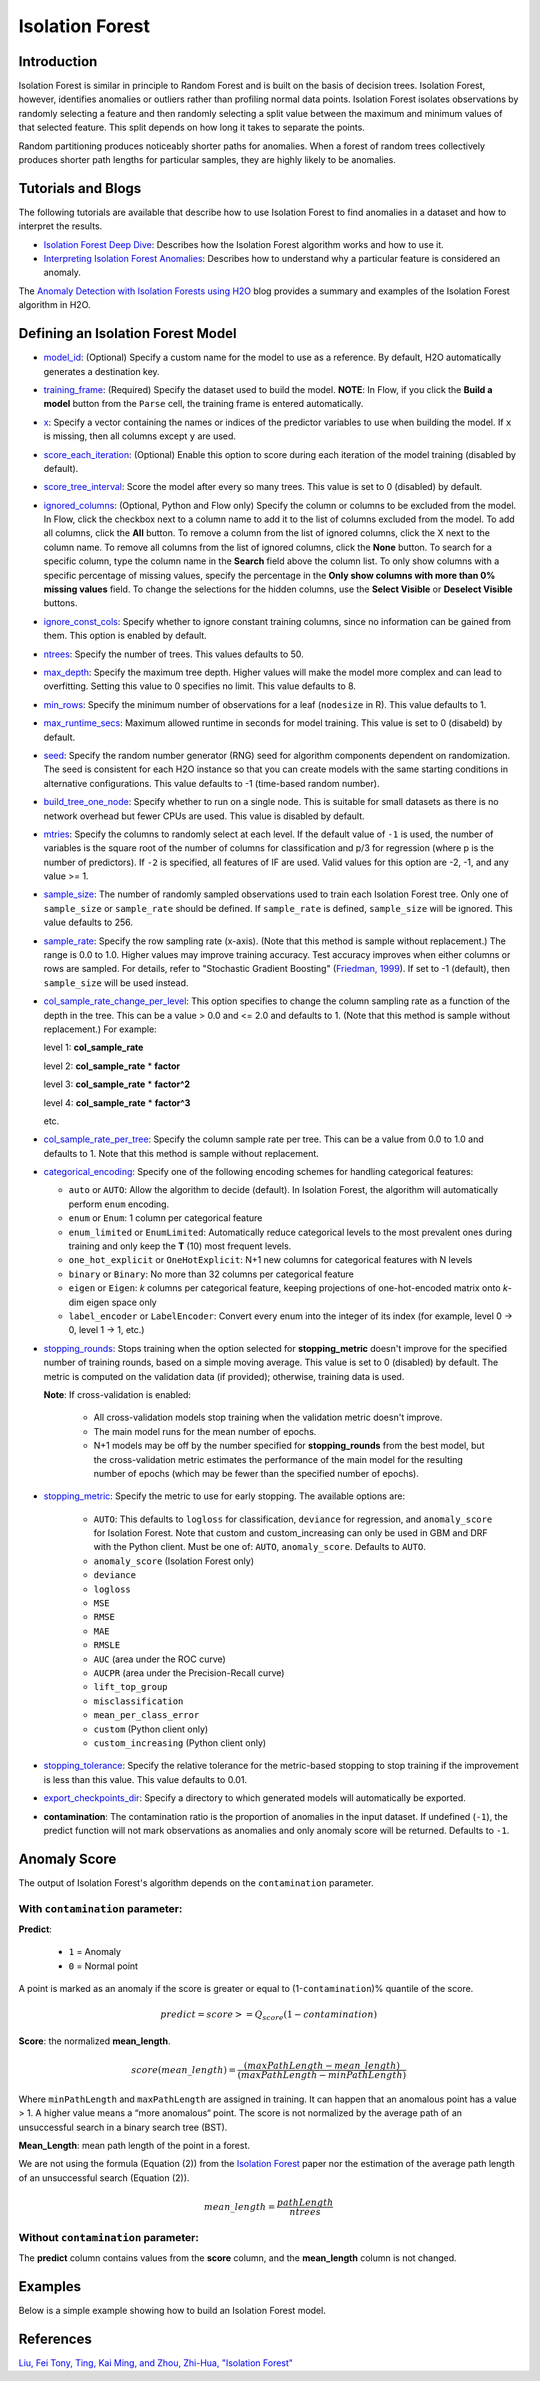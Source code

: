 .. _isoforest:

Isolation Forest
----------------

Introduction
~~~~~~~~~~~~

Isolation Forest is similar in principle to Random Forest and is built on the basis of decision trees. Isolation Forest, however, identifies anomalies or outliers rather than profiling normal data points. Isolation Forest isolates observations by randomly selecting a feature and then randomly selecting a split value between the maximum and minimum values of that selected feature. This split depends on how long it takes to separate the points. 

Random partitioning produces noticeably shorter paths for anomalies. When a forest of random trees collectively produces shorter path lengths for particular samples, they are highly likely to be anomalies.

Tutorials and Blogs
~~~~~~~~~~~~~~~~~~~

The following tutorials are available that describe how to use Isolation Forest to find anomalies in a dataset and how to interpret the results. 

- `Isolation Forest Deep Dive <https://github.com/h2oai/h2o-tutorials/blob/master/tutorials/isolation-forest/isolation-forest.ipynb>`__: Describes how the Isolation Forest algorithm works and how to use it.
- `Interpreting Isolation Forest Anomalies <https://github.com/h2oai/h2o-tutorials/blob/master/tutorials/isolation-forest/interpreting_isolation-forest.ipynb>`__: Describes how to understand why a particular feature is considered an anomaly.

The `Anomaly Detection with Isolation Forests using H2O <https://www.h2o.ai/blog/anomaly-detection-with-isolation-forests-using-h2o/>`__ blog provides a summary and examples of the Isolation Forest algorithm in H2O. 

Defining an Isolation Forest Model
~~~~~~~~~~~~~~~~~~~~~~~~~~~~~~~~~~

-  `model_id <algo-params/model_id.html>`__: (Optional) Specify a custom name for the model to use as a reference. By default, H2O automatically generates a destination key.

-  `training_frame <algo-params/training_frame.html>`__: (Required) Specify the dataset used to build the model. **NOTE**: In Flow, if you click the **Build a model** button from the ``Parse`` cell, the training frame is entered automatically.

-  `x <algo-params/x.html>`__: Specify a vector containing the names or indices of the predictor variables to use when building the model. If ``x`` is missing, then all columns except ``y`` are used.

-  `score_each_iteration <algo-params/score_each_iteration.html>`__: (Optional) Enable this option to score during each iteration of the model training (disabled by default).

-  `score_tree_interval <algo-params/score_tree_interval.html>`__: Score the model after every so many trees. This value is set to 0 (disabled) by default.

-  `ignored_columns <algo-params/ignored_columns.html>`__: (Optional, Python and Flow only) Specify the column or columns to be excluded from the model. In Flow, click the checkbox next to a column name to add it to the list of columns excluded from the model. To add all columns, click the **All** button. To remove a column from the list of ignored columns, click the X next to the column name. To remove all columns from the list of ignored columns, click the **None** button. To search for a specific column, type the column name in the **Search** field above the column list. To only show columns with a specific percentage of missing values, specify the percentage in the **Only show columns with more than 0% missing values** field. To change the selections for the hidden columns, use the **Select Visible** or **Deselect Visible** buttons.

-  `ignore_const_cols <algo-params/ignore_const_cols.html>`__: Specify whether to ignore constant training columns, since no information can be gained from them. This option is enabled by default.

-  `ntrees <algo-params/ntrees.html>`__: Specify the number of trees. This values defaults to 50.

-  `max_depth <algo-params/max_depth.html>`__: Specify the maximum tree depth. Higher values will make the model more complex and can lead to overfitting. Setting this value to 0 specifies no limit. This value defaults to 8.

-  `min_rows <algo-params/min_rows.html>`__: Specify the minimum number of observations for a leaf (``nodesize`` in R). This value defaults to 1.

-  `max_runtime_secs <algo-params/max_runtime_secs.html>`__: Maximum allowed runtime in seconds for model training. This value is set to 0 (disabeld) by default.

-  `seed <algo-params/seed.html>`__: Specify the random number generator (RNG) seed for algorithm components dependent on randomization. The seed is consistent for each H2O instance so that you can create models with the same starting conditions in alternative configurations. This value defaults to -1 (time-based random number).

-  `build_tree_one_node <algo-params/build_tree_one_node.html>`__: Specify whether to run on a single node. This is suitable for small datasets as there is no network overhead but fewer CPUs are used. This value is disabled by default.

-  `mtries <algo-params/mtries.html>`__: Specify the columns to randomly select at each level. If the default value of ``-1`` is used, the number of variables is the square root of the number of columns for classification and p/3 for regression (where p is the number of predictors). If ``-2`` is specified, all features of IF are used. Valid values for this option are -2, -1, and any value >= 1.

-  `sample_size <algo-params/sample_size.html>`__: The number of randomly sampled observations used to train each Isolation Forest tree. Only one of ``sample_size`` or ``sample_rate`` should be defined. If ``sample_rate`` is defined, ``sample_size`` will be ignored. This value defaults to 256.

-  `sample_rate <algo-params/sample_rate.html>`__: Specify the row sampling rate (x-axis). (Note that this method is sample without replacement.) The range is 0.0 to 1.0. Higher values may improve training accuracy. Test accuracy improves when either columns or rows are sampled. For details, refer to "Stochastic Gradient Boosting" (`Friedman, 1999 <https://statweb.stanford.edu/~jhf/ftp/stobst.pdf>`__). If set to -1 (default), then ``sample_size`` will be used instead.

-  `col_sample_rate_change_per_level <algo-params/col_sample_rate_change_per_level.html>`__: This option specifies to change the column sampling rate as a function of the depth in the tree. This can be a value > 0.0 and <= 2.0 and defaults to 1. (Note that this method is sample without replacement.) For example:

   level 1: **col\_sample_rate**
  
   level 2: **col\_sample_rate** * **factor**
  
   level 3: **col\_sample_rate** * **factor^2**
  
   level 4: **col\_sample_rate** * **factor^3**
  
   etc.

-  `col_sample_rate_per_tree <algo-params/col_sample_rate_per_tree.html>`__: Specify the column sample rate per tree. This can be a value from 0.0 to 1.0 and defaults to 1. Note that this method is sample without replacement.

- `categorical_encoding <algo-params/categorical_encoding.html>`__: Specify one of the following encoding schemes for handling categorical features:

  - ``auto`` or ``AUTO``: Allow the algorithm to decide (default). In Isolation Forest, the algorithm will automatically perform ``enum`` encoding.
  - ``enum`` or ``Enum``: 1 column per categorical feature
  - ``enum_limited`` or ``EnumLimited``: Automatically reduce categorical levels to the most prevalent ones during training and only keep the **T** (10) most frequent levels.
  - ``one_hot_explicit`` or ``OneHotExplicit``: N+1 new columns for categorical features with N levels
  - ``binary`` or ``Binary``: No more than 32 columns per categorical feature
  - ``eigen`` or ``Eigen``: *k* columns per categorical feature, keeping projections of one-hot-encoded matrix onto *k*-dim eigen space only
  - ``label_encoder`` or ``LabelEncoder``:  Convert every enum into the integer of its index (for example, level 0 -> 0, level 1 -> 1, etc.)

-  `stopping_rounds <algo-params/stopping_rounds.html>`__: Stops training when the option selected for
   **stopping\_metric** doesn't improve for the specified number of
   training rounds, based on a simple moving average. This value is set to 0 (disabled) by default. The metric is computed on the validation data
   (if provided); otherwise, training data is used.
   
   **Note**: If cross-validation is enabled:

    - All cross-validation models stop training when the validation metric doesn't improve.
    - The main model runs for the mean number of epochs.
    - N+1 models may be off by the number specified for **stopping\_rounds** from the best model, but the cross-validation metric estimates the performance of the main model for the resulting number of epochs (which may be fewer than the specified number of epochs).

-  `stopping_metric <algo-params/stopping_metric.html>`__: Specify the metric to use for early stopping.
   The available options are:
    
    - ``AUTO``: This defaults to ``logloss`` for classification, ``deviance`` for regression, and ``anomaly_score`` for Isolation Forest. Note that custom and custom_increasing can only be used in GBM and DRF with the Python client. Must be one of: ``AUTO``, ``anomaly_score``. Defaults to ``AUTO``.
    - ``anomaly_score`` (Isolation Forest only)
    - ``deviance``
    - ``logloss``
    - ``MSE``
    - ``RMSE``
    - ``MAE``
    - ``RMSLE``
    - ``AUC`` (area under the ROC curve)
    - ``AUCPR`` (area under the Precision-Recall curve)
    - ``lift_top_group``
    - ``misclassification``
    - ``mean_per_class_error``
    - ``custom`` (Python client only)
    - ``custom_increasing`` (Python client only)

-  `stopping_tolerance <algo-params/stopping_tolerance.html>`__: Specify the relative tolerance for the
   metric-based stopping to stop training if the improvement is less
   than this value. This value defaults to 0.01.

-  `export_checkpoints_dir <algo-params/export_checkpoints_dir.html>`__: Specify a directory to which generated models will automatically be exported.

- **contamination**: The contamination ratio is the proportion of anomalies in the input dataset. If undefined (``-1``), the predict function will not mark observations as anomalies and only anomaly score will be returned. Defaults to ``-1``.

Anomaly Score
~~~~~~~~~~~~~

The output of Isolation Forest's algorithm depends on the ``contamination`` parameter.

With ``contamination`` parameter:
'''''''''''''''''''''''''''''''''

**Predict**:

    - ``1`` = Anomaly
    - ``0`` = Normal point

A point is marked as an anomaly if the score is greater or equal to (1-``contamination``)% quantile of the score.

.. math::
    predict = score >= Q_{score}(1-contamination)

**Score**: the normalized **mean_length**.

.. math::
    score(mean\_length) = \frac{(maxPathLength - mean\_length)}{(maxPathLength - minPathLength)}


Where ``minPathLength`` and ``maxPathLength`` are assigned in training. It can happen that an anomalous point has a value > 1. A higher value means a “more anomalous“ point. The score is not normalized by the average path of an unsuccessful search in a binary search tree (BST).

**Mean_Length**: mean path length of the point in a forest. 

We are not using the formula (Equation (2)) from the `Isolation Forest <https://cs.nju.edu.cn/zhouzh/zhouzh.files/publication/icdm08b.pdf>`__ paper nor the estimation of the average path length of an unsuccessful search (Equation (2)).

.. math::
    mean\_length = \frac{pathLength}{ntrees}

Without ``contamination`` parameter:
''''''''''''''''''''''''''''''''''''

The **predict** column contains values from the **score** column, and the **mean_length** column is not changed.

Examples
~~~~~~~~

Below is a simple example showing how to build an Isolation Forest model. 

.. tabs::
   .. code-tab:: r R

        library(h2o)
        h2o.init()

        # Import the prostate dataset
        prostate <- h2o.importFile(path = "https://raw.github.com/h2oai/h2o/master/smalldata/logreg/prostate.csv")

        # Split dataset giving the training dataset 75% of the data
        prostate_split <- h2o.splitFrame(data = prostate, ratios = 0.75)

        # Create a training set from the 1st dataset in the split
        train <- prostate_split[[1]]

        # Create a testing set from the 2nd dataset in the split
        test <- prostate_split[[2]]

        # Build an Isolation forest model
        model <- h2o.isolationForest(training_frame = train, 
                                     sample_rate = 0.1, 
                                     max_depth = 20, 
                                     ntrees = 50)

        # Calculate score
        score <- h2o.predict(model, test)
        result_pred <- score$predict

        # Predict the leaf node assignment
        ln_pred <- h2o.predict_leaf_node_assignment(model, test)

   .. code-tab:: python

        import h2o
        from h2o.estimators import H2OIsolationForestEstimator
        h2o.init()
        
        # Import the prostate dataset
        h2o_df = h2o.import_file("https://raw.github.com/h2oai/h2o/master/smalldata/logreg/prostate.csv")
        
        # Split the data giving the training dataset 75% of the data
        train,test = h2o_df.split_frame(ratios=[0.75])

        # Build an Isolation forest model
        model = H2OIsolationForestEstimator(sample_rate = 0.1, 
                                            max_depth = 20, 
                                            ntrees = 50)
        model.train(training_frame=train)

        # Calculate score
        score = model.predict(test)
        result_pred = score["predict"]

        # Predict the leaf node assignment
        ln_pred = model.predict_leaf_node_assignment(test, "Path")


References
~~~~~~~~~~

`Liu, Fei Tony, Ting, Kai Ming, and Zhou, Zhi-Hua, "Isolation Forest" <https://cs.nju.edu.cn/zhouzh/zhouzh.files/publication/icdm08b.pdf>`__
